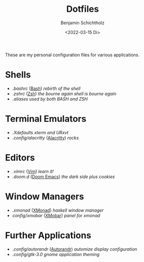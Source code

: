 #+TITLE: Dotfiles
#+AUTHOR: Benjamin Schichtholz
#+DATE: <2022-03-15 Di>

These are my personal configuration files for various applications.

* Shells
  * [[.bashrc]] ([[https://www.gnu.org/software/bash/][Bash]]) /rebirth of the shell/
  * [[.zshrc]] ([[https://wiki.archlinux.org/title/Zsh][Zsh]]) /the bourne again shell is bourne again/
  * [[.aliases]] /used by both BASH and ZSH/
* Terminal Emulators
  * [[.Xdefaults]] /xterm and URxvt/
  * [[.config/alacritty]] ([[https://alacritty.org/][Alacritty]]) /rocks/
* Editors
  * [[.vimrc]] ([[https://www.vim.org/][Vim]]) /learn it!/
  * [[.doom.d]] ([[https://github.com/hlissner/doom-emacs][Doom Emacs]]) /the dark side plus cookies/
* Window Managers
  * [[.xmonad]] ([[https://xmonad.org][XMonad]]) /haskell window manager/
  * [[config/xmobar]] ([[https://github.com/jaor/xmobar][XMobar]]) /panel for xmonad/
* Further Applications
  * [[.config/autorandr]] ([[https://github.com/phillipberndt/autorandr][Autorandr]]) /automize display configuration/
  * [[.config/gtk-3.0]] /gnome application theming/
